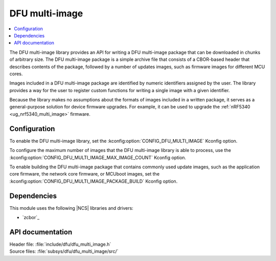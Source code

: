 .. _lib_dfu_multi_image:

DFU multi-image
###############

.. contents::
   :local:
   :depth: 2

The DFU multi-image library provides an API for writing a DFU multi-image package that can be downloaded in chunks of arbitrary size.
The DFU multi-image package is a simple archive file that consists of a CBOR-based header that describes contents of the package, followed by a number of updates images, such as firmware images for different MCU cores.

Images included in a DFU multi-image package are identified by numeric identifiers assigned by the user.
The library provides a way for the user to register custom functions for writing a single image with a given identifier.

Because the library makes no assumptions about the formats of images included in a written package, it serves as a general-purpose solution for device firmware upgrades.
For example, it can be used to upgrade the :ref:`nRF5340 <ug_nrf5340_multi_image>` firmware.

Configuration
*************

To enable the DFU multi-image library, set the :kconfig:option:`CONFIG_DFU_MULTI_IMAGE` Kconfig option.

To configure the maximum number of images that the DFU multi-image library is able to process, use the :kconfig:option:`CONFIG_DFU_MULTI_IMAGE_MAX_IMAGE_COUNT` Kconfig option.

To enable building the DFU multi-image package that contains commonly used update images, such as the application core firmware, the network core firmware, or MCUboot images, set the :kconfig:option:`CONFIG_DFU_MULTI_IMAGE_PACKAGE_BUILD` Kconfig option.

Dependencies
************

This module uses the following |NCS| libraries and drivers:

* `zcbor`_

API documentation
*****************

| Header file: :file:`include/dfu/dfu_multi_image.h`
| Source files: :file:`subsys/dfu/dfu_multi_image/src/`

.. doxygengroup:: dfu_multi_image
   :project: nrf
   :members:
